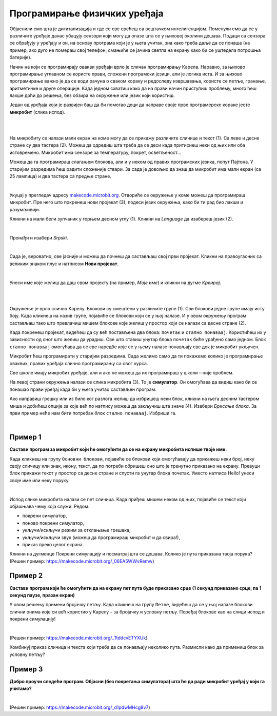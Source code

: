 
Програмирање физичких уређаја
=============================

Објаснили смо шта je дигитализација и где се све срећеш са вештачком интелигенцијом. 
Поменули смо да се у различите уређаје данас убацују сензори који могу да опазе шта се у њиховој 
околини дешава. Подаци са сензора се обрађују у уређају и он, на основу програма који је у њега 
учитан, зна како треба даље да се понаша (на пример, ако дуго не помераш свој телефон, смањиће 
се јачина светла на екрану како би се уштедела потрошња батерије).

Начин на који се програмирају овакви уређаји врло је сличан програмирању Карела. Наравно, за њихово 
програмирање углавном се користе прави, сложени програмски језици, али је логика иста. 
И за њихово програмирање важно је да се води рачуна о сваком кораку и редоследу извршавања, користе се 
петље, гранање, аритметичке и друге операције. Када једном схватиш како да на прави начин приступиш проблему, много ћеш лакше доћи до решења, без обзира на окружење или језик који користиш.

Један од уређаја који је развијен баш да би помогао деци да направе своје прве програмерске кораке јесте **микробит** (слика испод). 

|

.. image:: ../../_images/mb_0.png
   :width: 780
   :align: center

|

На микробиту се налази мали екран на коме могу да се прикажу различите сличице и текст (1). Са леве и десне стране су два 
тастера (2). Можеш да одредиш шта треба да се деси када притиснеш неки од њих или оба истовремено. 
Микробит има сензоре за температуру, покрет, осветљеност…

Можеш да га програмираш слагањем блокова, али и у неком од правих програмских језика, попут Пајтона. 
У старијим разредима ћеш радити сложеније ствари. За сада је довољно да знаш да микробит има мали 
екран (са 25 лампица) и два тастера са предње стране.

|

Укуцај у прегледач адресу `makecode.microbit.org <https://makecode.microbit.org>`_. Отвориће се окружење у коме можеш да програмираш 
микробит. Пре него што покренеш нови пројекат (3), подеси језик окружења, како би ти рад био лакши и 
разумљивији.

Кликни на мали бели зупчаник у горњем десном углу (1). Кликни на *Language* да изабереш језик (2). 

.. image:: ../../_images/mb_1.png
   :width: 780
   :align: center

|

Пронађи и изабери *Srpski*.

.. image:: ../../_images/mb_2.png
   :width: 780
   :align: center

|

Сада је, вероватно, све јасније и можеш да почнеш да састављаш свој први пројекат. 
Кликни на правоугаоник са великим знаком плус и натписом **Нови пројекат**.

.. image:: ../../_images/mb_3.png
   :width: 780
   :align: center

|

Унеси име које желиш да даш свом пројекту (на пример, *Моје име*) и кликни на дугме *Креирај*.

.. image:: ../../_images/mb_4.png
   :width: 780
   :align: center

|

.. image:: ../../_images/mb_5a.png
   :width: 780
   :align: center

|

Окружење је врло слично Карелу. Блокови су смештени у различите групе (1). 
Сви блокови једне групе имају исту боју. Када кликнеш на назив групе, појавиће се блокови који се у 
њој налазе. И у овом окружењу програм састављаш тако што превлачиш мишем блокове које желиш 
у простор који се налази са десне стране (2).

Када покренеш пројекат, видећеш да су већ постављена два блока: ``почетак`` и ``стално понављај``. 
Користићеш их у зависности од оног што желиш да урадиш. Све што ставиш унутар блока ``почетак`` 
биће урађено само једном. Блок ``стално понављај`` омогућава да се све наредбе које се у њему налазе 
понављају све док је микробит укључен.

Микробит ћеш програмирати у старијим разредима. Сада желимо само да ти покажемо колико је програмирање 
оваквих, правих уређаја слично програмирању са овог курса.

Све школе имају микробит уређаје, али и ако не можеш да их програмираш у школи – није проблем. 

.. image:: ../../_images/mb_5b.png
   :width: 780
   :align: center
   
На левој страни окружења налази се слика микробита (3). То је **симулатор**. Он омогућава да видиш 
како би се понашао прави уређај када би у њега учитао састављен програм.

Ако направиш грешку или из било ког разлога желиш да избришеш неки блок, кликни на њега десним 
тастером миша и добићеш опције за које већ по натпису можеш да закључиш шта значе (4). Изабери *Брисање блока*.
За први пример неће нам бити потребан блок ``стално понављај``. Избриши га.

|

Пример 1
````````

**Састави програм за микробит који ће омогућити да се на екрану микробита испише твоје име.**

Када кликнеш на групу ``Основни блокови``, појавиће се блокови који омогућавају да прикажеш неки број, 
неку своју сличицу или знак, икону, текст, да по потреби обришеш оно што је тренутно приказано на екрану. 
Превуци блок прикажи текст у простор са десне стране и спусти га унутар блока почетак. 
Уместо натписа Hello! унеси своје име или неку поруку.

.. image:: ../../_images/mb_6.png
   :width: 780
   :align: center

|

Испод слике микробита налази се пет сличица. Када приђеш мишем неком од њих, појавиће се текст који 
објашњава чему која служи. Редом: 

- покрени симулатор, 
- поново покрени симулатор, 
- укључи/искључи режим за отклањање грешака, 
- укључи/искључи звук (можеш да програмираш микробит и да свира!), 
- приказ преко целог екрана.

.. suggestionnote::

 **Текст који желиш да прикажеш на микробиту мора да буде написан латиничким писмом!**
 
Кликни на дугменце Покрени симулацију и посматрај шта се дешава. Колико је пута приказана твоја порука? 
(Решен пример: https://makecode.microbit.org/_06EA5WWvRemw)

.. questionnote::

 Шта би се десило када би, уместо блока почетак, био употребљен блок стално понављај? Провери!
 
Пример 2
````````

**Састави програм који ће омогућити да на екрану пет пута буде приказано срце (1 секунд приказано срце, па 1 секунд паузе, празан екран)**

У овом решењу примени бројачку петљу. Када кликнеш на групу ``Петље``, видећеш да се у њој налазе блокови слични онима које си већ користио у Карелу – 
за бројачку и условну петљу. Поређај блокове као на слици испод и покрени симулацију!


.. image:: ../../_images/mb_7.png
   :width: 780
   :align: center

|

(Решен пример: https://makecode.microbit.org/_TtddcvETYXUk)

Комбинуј приказ сличица и текста који треба да се понављају неколико пута. 
Размисли како да примениш блок за условну петљу?

Пример 3
````````

**Добро проучи следећи програм. Објасни (без покретања симулатора) шта ће да ради микробит уређај у који га учитамо?**

.. image:: ../../_images/mb_8.png
   :width: 780
   :align: center

|

(Решен пример: https://makecode.microbit.org/_d1pdwMHcg8v7)

.. learnmorenote::

 Потребно је много више од једног часа да се упознаш са свим могућностима микробита. Програмираћеш га у старијим разредима, 
 прво слагањем блокова, а затим и у правом програмском језику. Ако те је заинтересовала ова тема и желиш 
 већ сада више да истражиш и научиш, слободно „завири“ у `Приручник за ученике петог разреда <https://petlja.org/biblioteka/r/kursevi/microbitbc>`_.
 